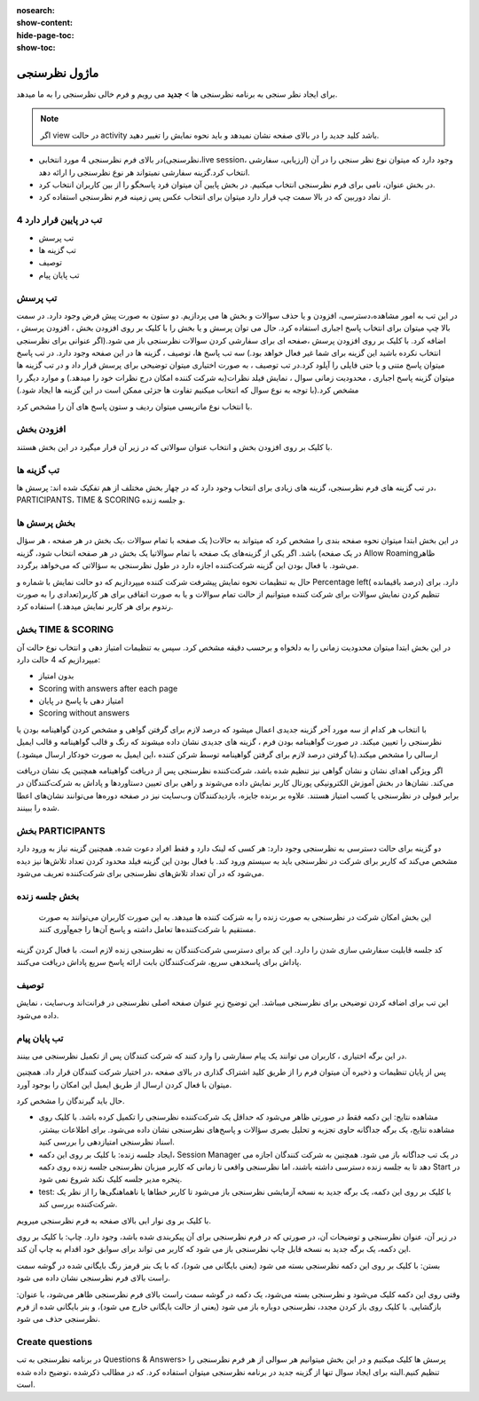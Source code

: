 :nosearch:
:show-content:
:hide-page-toc:
:show-toc:

============
ماژول نظرسنجی
============

برای ایجاد نظر سنجی به برنامه نظرسنجی ها > **جدید** می رویم و فرم خالی نظرسنجی را به ما میدهد.

.. Note::
    اگر view در حالت activity  باشد کلید جدید را در بالای صفحه نشان نمیدهد و باید نحوه نمایش را تغییر دهید.
 
- در بالای فرم نظرسنجی 4 مورد انتخابی(نظرسنجی،live session، ارزیابی، سفارشی) وجود دارد که میتوان نوع نظر سنجی را در آن انتخاب کرد.گزینه سفارشی نمیتواند هر نوع نظرسنجی را ارائه دهد.
- در بخش عنوان، نامی برای فرم نظرسنجی انتخاب میکنیم. در بخش پایین آن میتوان فرد پاسخگو را از بین کاربران انتخاب کرد.
- از نماد دوربین که در بالا سمت چپ قرار دارد میتوان برای انتخاب عکس پس زمینه فرم نظرسنجی استفاده کرد. 

.. image:: ./img/survey1.png
    :alt: وبسایت
    :align: center

4 تب در پایین قرار دارد
----------------------

- تب پرسش
- تب گزینه ها
- توصیف
- تب پایان پیام

تب پرسش
---------------

در این تب به امور مشاهده،دسترسی، افزودن و یا حذف سوالات و بخش ها می پردازیم.
دو ستون به صورت پیش فرض وجود دارد. در سمت بالا چپ میتوان برای انتخاب پاسخ اجباری استفاده کرد. حال می توان پرسش و یا بخش را با کلیک بر روی افزودن بخش ، افزودن پرسش ، اضافه کرد.
با کلیک بر روی افزودن پرسش ،صفحه ای برای سفارشی کردن سوالات نظرسنجی باز می شود.(اگر عنوانی برای نظرسنجی انتخاب نکرده باشید این گزینه برای شما غیر فعال خواهد بود.)
سه تب پاسخ ها، توصیف ، گزینه ها در این صفحه وجود دارد. در تب پاسخ میتوان پاسخ متنی و یا حتی فایلی را آپلود کرد.در تب توصیف ، به صورت اختیاری میتوان توضیحی برای پرسش قرار داد و در تب گزینه ها میتوان گزینه پاسخ اجباری ، محدودیت زمانی سوال ، نمایش فیلد نظرات(به شرکت کننده امکان درج نظرات خود را میدهد.) و موارد دیگر را مشخص کرد.(با توجه به نوع سوال که انتخاب میکنیم تفاوت ها جزئی ممکن است در این گزینه ها ایجاد شود.) 
 
.. image:: ./img/survey2.png
    :alt: وبسایت
    :align: center

با انتخاب نوع ماتریسی میتوان ردیف و ستون پاسخ های آن را مشخص کرد.
 
.. image:: ./img/survey3.png
    :alt: وبسایت
    :align: center

افزودن بخش
-------------

با کلیک بر روی افزودن بخش و انتخاب عنوان سوالاتی که در زیر آن قرار میگیرد در این بخش هستند.

تب گزینه ها
----------------------

در تب گزینه های فرم نظرسنجی، گزینه های زیادی برای انتخاب وجود دارد که در چهار بخش مختلف از هم تفکیک شده اند: پرسش ها، PARTICIPANTS، TIME & SCORING و جلسه زنده.
 
بخش پرسش ها
---------------------

در این بخش ابتدا میتوان نحوه صفحه بندی را مشخص کرد که میتواند به حالات(
یک صفحه با تمام سوالات ،یک بخش در هر صفحه ، هر سؤال در یک صفحه) باشد.
اگر یکی از گزینه‌های یک صفحه با تمام سوالاتیا یک بخش در هر صفحه  انتخاب شود، گزینه Allow Roamingظاهر می‌شود. با فعال بودن این گزینه شرکت‌کننده اجازه دارد در طول نظرسنجی به سؤالاتی که می‌خواهد برگردد.
 
.. image:: ./img/survey4.png
    :alt: وبسایت
    :align: center

.. image:: ./img/survey5.png
    :alt: وبسایت
    :align: center

حال به تنظیمات نحوه نمایش پیشرفت شرکت کننده میپردازیم که دو حالت نمایش با شماره و Percentage left( درصد باقیمانده) دارد.
برای تنظیم کردن نمایش سوالات برای شرکت کننده میتوانیم از حالت تمام سوالات و یا به صورت اتفاقی برای هر کاربر(تعدادی را به صورت رندوم برای هر کاربر نمایش میدهد.) استفاده کرد.

بخش TIME & SCORING 
---------------------

در این بخش ابتدا میتوان محدودیت زمانی را به دلخواه و برحسب دقیقه مشخص کرد.
سپس  به تنظیمات  امتیاز دهی و انتخاب نوع حالت آن میپردازیم که 4 حالت دارد:

- بدون امتیاز
- Scoring with answers after each page
- امتیاز دهی با پاسخ در پایان
- Scoring without answers

با انتخاب هر کدام از سه مورد آخر گزینه جدیدی اعمال میشود که درصد لازم برای گرفتن گواهی و مشخص کردن گواهینامه بودن یا نظرسنجی را تعیین میکند. در صورت گواهینامه بودن فرم ، گزینه های جدیدی نشان داده میشوند که رنگ و قالب گواهینامه و قالب ایمیل ارسالی را مشخص میکند.(با گرفتن درصد لازم برای گرفتن گواهینامه توسط شرکن کننده ،این ایمیل به صورت خودکار ارسال میشود.) 

.. image:: ./img/survey6.png
    :alt: وبسایت
    :align: center

اگر ویژگی اهدای نشان و نشان گواهی نیز تنظیم شده باشد، شرکت‌کننده نظرسنجی پس از دریافت گواهینامه همچنین یک نشان دریافت می‌کند.
نشان‌ها در بخش آموزش الکترونیکی پورتال کاربر نمایش داده می‌شوند و راهی برای تعیین دستاوردها و پاداش به شرکت‌کنندگان در برابر قبولی در نظرسنجی یا کسب امتیاز هستند. علاوه بر برنده جایزه، بازدیدکنندگان وب‌سایت نیز در صفحه دوره‌ها می‌توانند نشان‌های اعطا شده را ببینند.


بخش PARTICIPANTS
----------------------

دو گزینه برای حالت دسترسی به نظرسنجی وجود دارد: هر کسی که لینک دارد و فقط افراد دعوت شده.
همچنین گزینه نیاز به ورود دارد مشخص می‌کند که کاربر برای شرکت در نظرسنجی باید به سیستم ورود کند. با فعال بودن این گزینه فیلد محدود کردن تعداد تلاش‌‌ها نیز دیده می‌شود که در آن تعداد تلاش‌های نظرسنجی برای شرکت‌کننده تعریف می‌شود.
 
.. image:: ./img/survey7.png
    :alt: وبسایت
    :align: center

بخش جلسه زنده
----------------------

 این بخش امکان شرکت در نظرسنجی به صورت زنده را به شزکت کننده ها میدهد. به این صورت کاربران می‌توانند به صورت مستقیم با شرکت‌کننده‌ها تعامل داشته و پاسخ آن‌ها را جمع‌آوری کنند.
کد جلسه قابلیت سفارشی سازی شدن را دارد. این کد برای دسترسی شرکت‌کنندگان به نظرسنجی زنده لازم است. با فعال کردن گزینه پاداش برای پاسخدهی سریع، شرکت‌کنندگان بابت ارائه پاسخ سریع پاداش دریافت می‌کنند.
 
.. image:: ./img/survey8.png
    :alt: وبسایت
    :align: center

توصیف
-------------

این تب برای اضافه کردن توضیحی برای نظرسنجی میباشد. این توضیح زیرِ عنوان صفحه اصلی نظرسنجی در فرانت‌اند وب‌سایت ، نمایش داده می‌شود.

تب پایان پیام
-----------------

در این برگه اختیاری ، کاربران می توانند یک پیام سفارشی را وارد کنند که شرکت کنندگان پس از تکمیل نظرسنجی می بینند.


پس از پایان تنظیمات و ذخیره آن میتوان فرم را از طریق کلید اشتراک گذاری در بالای صفحه ،در اختیار شرکت کنندگان قرار داد. همچنین میتوان با فعال کردن ارسال از طریق ایمیل این امکان را بوجود آورد. 
 
.. image:: ./img/survey9.png
    :alt: وبسایت
    :align: center

حال باید گیرندگان را مشخص کرد.
 
.. image:: ./img/survey10.png
    :alt: وبسایت
    :align: center

- مشاهده نتایج: این دکمه فقط در صورتی ظاهر می‌شود که حداقل یک شرکت‌کننده نظرسنجی را تکمیل کرده باشد. با کلیک روی مشاهده نتایج، یک برگه جداگانه حاوی تجزیه و تحلیل بصری سؤالات و پاسخ‌های نظرسنجی نشان داده می‌شود. برای اطلاعات بیشتر، اسناد نظرسنجی امتیازدهی را بررسی کنید.
- ایجاد جلسه زنده: با کلیک بر روی این دکمه، Session Manager در یک تب جداگانه باز می شود. همچنین به شرکت کنندگان اجازه می دهد تا به جلسه زنده دسترسی داشته باشند، اما نظرسنجی واقعی تا زمانی که کاربر میزبان نظرسنجی جلسه زنده روی دکمه Start در پنجره مدیر جلسه کلیک نکند شروع نمی شود.
- test: با کلیک بر روی این دکمه، یک برگه جدید به نسخه آزمایشی نظرسنجی باز می‌شود تا کاربر خطاها یا ناهماهنگی‌ها را از نظر یک شرکت‌کننده بررسی کند. 

.. image:: ./img/survey11.png
    :alt: وبسایت
    :align: center

با کلیک بر وی نوار ابی بالای صفحه  به فرم نظرسنجی میرویم.

در زیر آن، عنوان نظرسنجی و توضیحات آن، در صورتی که در فرم نظرسنجی برای آن پیکربندی شده باشد، وجود دارد.
چاپ: با کلیک بر روی این دکمه، یک برگه جدید به نسخه قابل چاپ نظرسنجی باز می شود که کاربر می تواند برای سوابق خود اقدام به چاپ آن کند.

بستن: با کلیک بر روی این دکمه نظرسنجی بسته می شود (یعنی بایگانی می شود)، که با یک بنر قرمز رنگ بایگانی شده در گوشه سمت راست بالای فرم نظرسنجی نشان داده می شود.

وقتی روی این دکمه کلیک می‌شود و نظرسنجی بسته می‌شود، یک دکمه در گوشه سمت راست بالای فرم نظرسنجی ظاهر می‌شود، با عنوان: بازگشایی. با کلیک روی باز کردن مجدد، نظرسنجی دوباره باز می شود (یعنی از حالت بایگانی خارج می شود)، و بنر بایگانی شده از فرم نظرسنجی حذف می شود.


Create questions
---------------------

در برنامه نظرسنجی به تب Questions & Answers> پرسش ها کلیک میکنیم و در این بخش میتوانیم هر سوالی از هر فرم نظرسنجی را تنظیم کنیم.البته برای ایجاد سوال تنها از گزینه جدید در برنامه نظرسنجی میتوان استفاده کرد. که در مطالب ذکرشده ،توضیح داده شده است.

